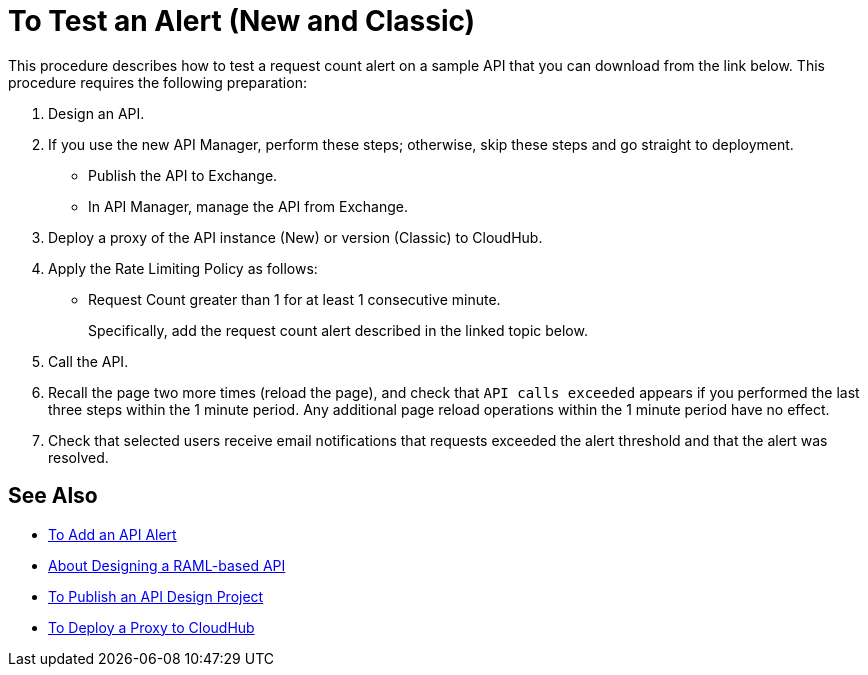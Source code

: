 = To Test an Alert (New and Classic)

This procedure describes how to test a request count alert on a sample API that you can download from the link below. This procedure requires the following preparation:

. Design an API.
. If you use the new API Manager, perform these steps; otherwise, skip these steps and go straight to deployment.
* Publish the API to Exchange. 
* In API Manager, manage the API from Exchange.
. Deploy a proxy of the API instance (New) or version (Classic) to CloudHub.
. Apply the Rate Limiting Policy as follows:
* Request Count greater than 1 for at least 1 consecutive minute.
+
Specifically, add the request count alert described in the linked topic below.
. Call the API.
+
. Recall the page two more times (reload the page), and check that `API calls exceeded` appears if you performed the last three steps within the 1 minute period. Any additional page reload operations within the 1 minute period have no effect.
. Check that selected users receive email notifications that requests exceeded the alert threshold and that the alert was resolved.

== See Also

* link:/api-manager/add-api-alert-task[To Add an API Alert]
* link:/design-center/v/1.0/designing-api-about[About Designing a RAML-based API]
* link:/design-center/v/1.0/publish-project-exchange-task[To Publish an API Design Project]
* link:/api-manager/proxy-deploy-cloudhub-latest-task[To Deploy a Proxy to CloudHub]